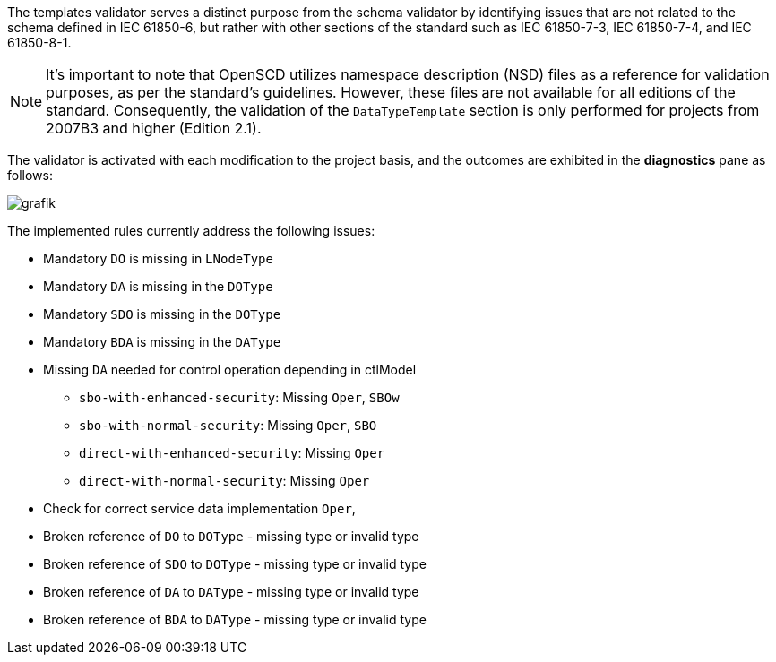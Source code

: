 The templates validator serves a distinct purpose from the schema validator by identifying issues that are not related to the schema defined in IEC 61850-6, but rather with other sections of the standard such as IEC 61850-7-3, IEC 61850-7-4, and IEC 61850-8-1.

NOTE: It's important to note that OpenSCD utilizes namespace description (NSD) files as a reference for validation purposes, as per the standard's guidelines. However, these files are not available for all editions of the standard. Consequently, the validation of the `DataTypeTemplate` section is only performed for projects from 2007B3 and higher (Edition 2.1).

The validator is activated with each modification to the project basis, and the outcomes are exhibited in the *diagnostics* pane as follows:

image::https://user-images.githubusercontent.com/66802940/133213707-80789ca7-b23f-467e-9142-711e54ffe70c.png[grafik]

The implemented rules currently address the following issues:

* Mandatory `DO` is missing in `LNodeType`
* Mandatory `DA` is missing in the `DOType`
* Mandatory `SDO` is missing in the `DOType`
* Mandatory `BDA` is missing in the `DAType`
* Missing `DA` needed for control operation depending in ctlModel
 ** `sbo-with-enhanced-security`: Missing `Oper`, `SBOw`
 ** `sbo-with-normal-security`: Missing `Oper`, `SBO`
 ** `direct-with-enhanced-security`: Missing `Oper`
 ** `direct-with-normal-security`: Missing `Oper`
* Check for correct service data implementation `Oper`,
* Broken reference of `DO` to `DOType` - missing type or invalid type
* Broken reference of `SDO` to `DOType` - missing type or invalid type
* Broken reference of `DA` to `DAType` - missing type or invalid type
* Broken reference of `BDA` to `DAType` - missing type or invalid type
